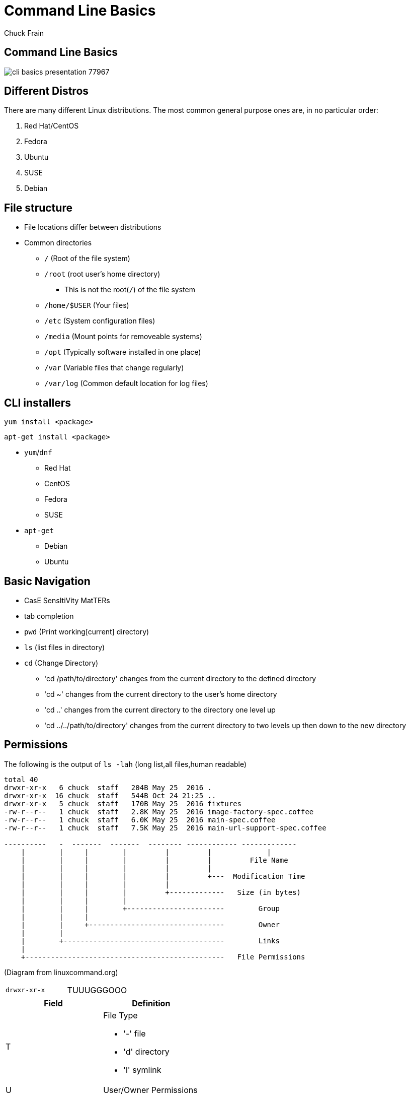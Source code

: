 = Command Line Basics
Chuck Frain
:backend: deckjs
:navigation:
:split:
////
This presentation is intended to be a basic introduction to Linux command line concepts.
This is not intended to be comprehensive nor are the commands explained meant to be complete.
Please use the information here as a guideline to start from to begin understanding concepts.
////

////
ideas to add
cp (-R)
mv
~
////

== Command Line Basics

image::images/cli_basics_presentation-77967.png[scale=125]

== Different Distros
// I don't think this is really needed here

There are many different Linux distributions.
The most common general purpose ones are, in no particular order:

. Red Hat/CentOS
. Fedora
. Ubuntu
. SUSE
. Debian

== File structure

* File locations differ between distributions
* Common directories
** `/` (Root of the file system)
** `/root` (root user's home directory)
*** This is not the root(`/`) of the file system
** `/home/$USER` (Your files)
** `/etc` (System configuration files)
** `/media` (Mount points for removeable systems)
** `/opt` (Typically software installed in one place)
// Need to reword the opt dir description
** `/var` (Variable files that change regularly)
** `/var/log` (Common default location for log files)

== CLI installers

`yum install <package>`

`apt-get install <package>`

* `yum`/`dnf`
** Red Hat
** CentOS
** Fedora
** SUSE
* `apt-get`
** Debian
** Ubuntu

== Basic Navigation

* CasE SensItiVity MatTERs
* tab completion
* `pwd` (Print working[current] directory)
* `ls` (list files in directory)
* `cd` (Change Directory)
** 'cd /path/to/directory' changes from the current directory to the defined directory
** 'cd ~' changes from the current directory to the user's home directory
** 'cd ..' changes from the current directory to the directory one level up
** 'cd ../../path/to/directory' changes from the current directory to two levels up then down to the new directory

== Permissions

The following is the output of `ls -lah` (long list,all files,human readable)
// [source,bash]
----
total 40
drwxr-xr-x   6 chuck  staff   204B May 25  2016 .
drwxr-xr-x  16 chuck  staff   544B Oct 24 21:25 ..
drwxr-xr-x   5 chuck  staff   170B May 25  2016 fixtures
-rw-r--r--   1 chuck  staff   2.8K May 25  2016 image-factory-spec.coffee
-rw-r--r--   1 chuck  staff   6.0K May 25  2016 main-spec.coffee
-rw-r--r--   1 chuck  staff   7.5K May 25  2016 main-url-support-spec.coffee

----------   -  -------  -------  -------- ------------ -------------
    |        |     |        |         |         |             |
    |        |     |        |         |         |         File Name
    |        |     |        |         |         |
    |        |     |        |         |         +---  Modification Time
    |        |     |        |         |
    |        |     |        |         +-------------   Size (in bytes)
    |        |     |        |
    |        |     |        +-----------------------        Group
    |        |     |
    |        |     +--------------------------------        Owner
    |        |
    |        +--------------------------------------        Links
    |
    +-----------------------------------------------   File Permissions
----
(Diagram from linuxcommand.org)

<<<<

[cols=2]
|===
|`drwxr-xr-x`
|TUUUGGGOOO
|===

[cols=2*,options="header",frame=topbot]
|===
|Field |Definition
|T a|File Type

* '-' file
* 'd' directory
* 'l' symlink
|U |User/Owner Permissions
|G |Group Permissions
|O |Other User's permissions
|===

`rwx`

[cols=3*,options="header"]
|===
|Character
|Effect
|Numerical Value
|r |read |4
|w |write |2
|x |execute |1
|===

`chmod` changes the permissions of the file or directory

`chmod 644 filename` = -rw-r--r-- permissions to the file

`chmod 775 filename` = -rwxrwxrw- permissions to the file

`chmod 654 dirname` = drw-r-xr-- permissions to the file


== Useful Commands

[cols=2,options="header"]
|===
|Command |Function
a|* vi/vim
* emacs
* pico/nano |For editing files
|cp |for copying files
|mv |for moving/renaming files
|find |for finding files
|grep |for finding stuff in files
|tail/head |for viewing end/beginning of files
|service/systemctl |for starting/stoping/controlling services
|less |show the contents of a file at the cli
|man |for learning how to use commands
|chmod |for modifying file permissions
|tar |for compressing and decompressing files
|===

== vi/vim commands

`vim filename` - opens the designated file in normal mode

`:help` - displays the vim help file

`/texttosearch` - search for text in the document (case sensitive)

`i` - insert mode to edit the file

`esc` - return to command mode

`:wq` - write/save the file and quit the editor

`:q!` - quit the editor without saving the changes

== cp command

'cp filename /path/to/copy/to'

'cp filename newfilename'

copies the file from the current location/name to the new location/name.

'cp -R /path/to/directory /path/to/new/directory'

copies the the files and directories from the specified directrory to the new location

== mv command

'mv filename /path/to/new/location'

'mv filename newfilename'

moves the file from the current location/name to the new location/name.

== find command

`find . -name 'filename.txt'`

Searches for the filename.txt file in the current directory and sub directories

Other popular factors to search on include owner, time, type, size, file types, and many others

== grep command

`grep -iR pattern Documents/`

Searches files for the phrase `pattern` in a case insensitive(i) manner in and below(R) the local `Documents` directory.

== tail/head commands

`head -n 15 filename.txt`

`head` displays the first lines of a file (10 by default, 15 in the above example)

`tail -n 15 filename.txt`

`tail` displays the last lines of a file (10 by default, 15 in the above example)

`tail -f filename.txt`

The above use of the `tail` command with the `-f` flag continually rereads and displays the end of the file.
This is useful when monitoring a log file in real time, for example.
Use <ctrl>-c to stop reading the file.

== service/systemctl commands

The `service` and `systemctl` commands control the status of services on the system.
The following examples are for controlling the Apache web server status.

`systemctl {start,stop,restart,status} httpd`

`service httpd {start,stop,restart,status}`

== man command

`man <command>`

The man command displays the manual (help) page for the command indicated.

== less command

`less filename`

Displays the contents of a file in the terminal window.
Use the up and down arrows to navigate the file.
Use a forward slash followed by text to search for to find particular types. `/texttosearchfor`

== tar command

'tar zxvf filename.tar.gz'

Extracts the contents of the tar.gz file to the current directory.

'tar zcvf newcompressedfile.tar.gz file1 file2 file3'

Creates a new compressed file containing all the files indicated in the command.

'tar zcvf newcompressedfile.tar.gz /path/to/files'

Creates a new compressed file containing all the files in the indicated directory.


== Pipe commands from one to another on a single line
// I'm not sure if join is the right word here

The pipe `|` symbol passes the output of a command to another command.
The following command will output the contents of `filename.txt` and send it to the `grep` command.
The `grep` command then passes on only the lines of text that contain the word `address` and writes it `>` to the `addresses.txt` file.

`less filename.txt| grep address > addresses.txt`

== Other interesting commands to follow up on

These are commands that are useful to know but fall into a niche category.

* netstat/ss - for showing open ports
* firewall-cmd - for configuring firewall rules
* nmtui - for configuring network manager from the command line
* git - version control for files
* sed - Stream line editor to change file contents without opening a full editor

== Dangerous commands

These commands should not be used unless you really understand what you're doing with them.

'rm -rf /' - Will delete the entire file system

'mv file /dev/null'

':(){:|:&};:' - a fork bomb which creates a function and exectues twice until the system freezes

'$COMMAND > /dev/sda' - overwrites data on the block device, in this case the main drive

'mkfs.* /dev/sda' - formats the block device, in this case the main drive

For more, search for 'dangerous linux commands' in your favorite search engine

== Bash system files
// list and describe various bash config files

`.bashrc` - configuration file for non-login shells

`.bash_profile` - configuration for login shells

`.bash_history` - history of the recent commands run in the bash shell

== Troubleshooting

log files are your friend

Common Location -- /var/log

Read recent system messages -- `tail /var/log/messages`

Print Kernel messages -- `dmesg`

== Resources

* `vimtutor` from the command line
* Vim Adventures https://vim-adventures.com (pay past level 3)
* Command Line tutorial http://linuxcommand.org/lc3_learning_the_shell.php
* Command Line Magic https://twitter.com/climagic
* Explains the entered command based on the man page http://explainshell.com
* Test your regex expressions http://regex101.com
* Practice your knowledge of regex http://regexcrossword.com
